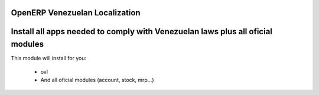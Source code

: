 OpenERP Venezuelan Localization
===============================


Install all apps needed to comply with Venezuelan laws plus all oficial modules
======================================================

This module will install for you:

  -  ovl

  - And all oficial modules (account, stock, mrp...)
